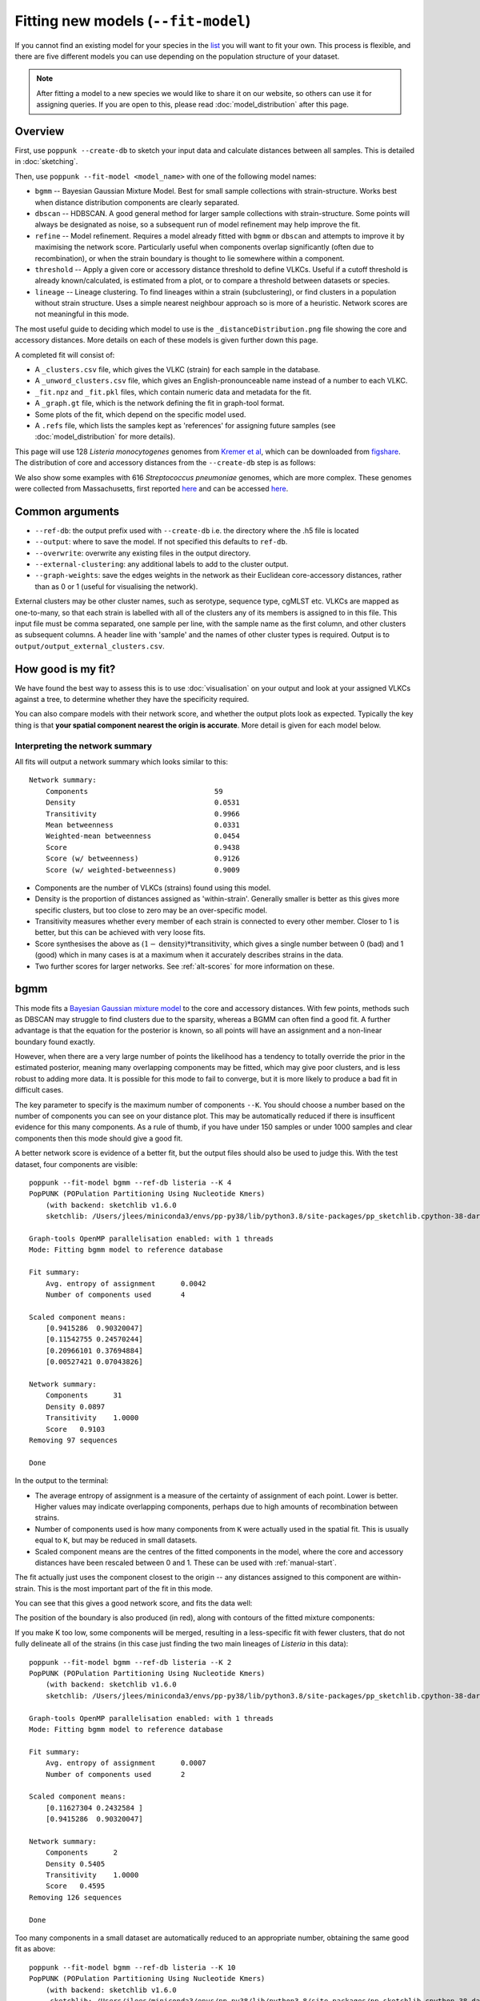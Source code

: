 Fitting new models (``--fit-model``)
====================================

.. |nbsp| unicode:: 0xA0
   :trim:

If you cannot find an existing model for your species in the
`list <https://www.bacpop.org/poppunk/>`__ you will want to fit your own.
This process is flexible, and there are five different models you can use depending
on the population structure of your dataset.

.. note::
    After fitting a model to a new species we would like to share it on our website,
    so others can use it for assigning queries. If you are open to this, please read
    :doc:`model_distribution` after this page.

Overview
--------

First, use ``poppunk --create-db`` to sketch your input data and calculate distances
between all samples. This is detailed in :doc:`sketching`.

Then, use ``poppunk --fit-model <model_name>`` with one of the following model names:

- ``bgmm`` -- Bayesian Gaussian Mixture Model. Best for small sample collections
  with strain-structure. Works best when distance distribution components are clearly
  separated.
- ``dbscan`` -- HDBSCAN. A good general method for larger sample collections with
  strain-structure. Some points will always be designated as noise, so a subsequent run
  of model refinement may help improve the fit.
- ``refine`` -- Model refinement. Requires a model already fitted with ``bgmm`` or ``dbscan``
  and attempts to improve it by maximising the network score. Particularly useful when
  components overlap significantly (often due to recombination), or when the strain boundary
  is thought to lie somewhere within a component.
- ``threshold`` -- Apply a given core or accessory distance threshold to define VLKCs. Useful if
  a cutoff threshold is already known/calculated, is estimated from a plot, or to compare a threshold
  between datasets or species.
- ``lineage`` -- Lineage clustering. To find lineages within a strain (subclustering), or
  find clusters in a population without strain structure. Uses a simple nearest neighbour approach
  so is more of a heuristic. Network scores are not meaningful in this mode.

The most useful guide to deciding which model to use is the ``_distanceDistribution.png`` file
showing the core and accessory distances. More details on each of these models is given
further down this page.

A completed fit will consist of:

- A ``_clusters.csv`` file, which gives the VLKC (strain) for each sample in the database.
- A ``_unword_clusters.csv`` file, which gives an English-pronounceable name instead of a number
  to each VLKC.
- ``_fit.npz`` and ``_fit.pkl`` files, which contain numeric data and metadata for the fit.
- A ``_graph.gt`` file, which is the network defining the fit in graph-tool format.
- Some plots of the fit, which depend on the specific model used.
- A ``.refs`` file, which lists the samples kept as 'references' for assigning
  future samples (see :doc:`model_distribution` for more details).

This page will use 128 *Listeria*\ |nbsp| \ *monocytogenes* genomes from `Kremer et al <https://doi.org/10.1016/j.cmi.2016.12.008>`__,
which can be downloaded from `figshare <https://doi.org/10.6084/m9.figshare.7083389>`__. The distribution of
core and accessory distances from the ``--create-db`` step is as follows:

.. image:: images/listeria_dists.png
   :alt:  Core and accessory distances for the example data
   :align: center

We also show some examples with 616 *Streptococcus*\ |nbsp| \ *pneumoniae* genomes, which are more complex.
These genomes were collected from Massachusetts,
first reported `here <https://www.nature.com/articles/ng.2625>`__ and can be accessed
`here <https://www.nature.com/articles/sdata201558>`__.

Common arguments
----------------
- ``--ref-db``: the output prefix used with ``--create-db`` i.e. the directory where the .h5 file is located
- ``--output``: where to save the model. If not specified this defaults to ``ref-db``.
- ``--overwrite``: overwrite any existing files in the output directory.
- ``--external-clustering``: any additional labels to add to the cluster output.
- ``--graph-weights``: save the edges weights in the network as their Euclidean core-accessory
  distances, rather than as 0 or 1 (useful for visualising the network).

External clusters may be other cluster names, such as serotype, sequence type, cgMLST etc.
VLKCs are mapped as one-to-many, so that each strain is labelled with all of
the clusters any of its members is assigned to in this file. This input file must
be comma separated, one sample per line, with the sample name as the first column, and
other clusters as subsequent columns. A header line with 'sample' and the names of other cluster
types is required. Output is to ``output/output_external_clusters.csv``.

How good is my fit?
-------------------
We have found the best way to assess this is to use :doc:`visualisation` on your output
and look at your assigned VLKCs against a tree, to determine whether they have
the specificity required.

You can also compare models with their network score, and
whether the output plots look as expected. Typically the key thing is that
**your spatial component nearest the origin is accurate**. More detail is given for each model below.

Interpreting the network summary
^^^^^^^^^^^^^^^^^^^^^^^^^^^^^^^^
All fits will output a network summary which looks similar to this::

    Network summary:
        Components				59
        Density					0.0531
        Transitivity				0.9966
        Mean betweenness			0.0331
        Weighted-mean betweenness		0.0454
        Score					0.9438
        Score (w/ betweenness)			0.9126
        Score (w/ weighted-betweenness)		0.9009

- Components are the number of VLKCs (strains) found using this model.
- Density is the proportion of distances assigned as 'within-strain'. Generally
  smaller is better as this gives more specific clusters, but too close to zero
  may be an over-specific model.
- Transitivity measures whether every member of each strain is connected to every
  other member. Closer to 1 is better, but this can be achieved with very loose fits.
- Score synthesises the above as :math:`(1 - \mathrm{density}) * \mathrm{transitivity}`,
  which gives a single number between 0 (bad) and 1 (good) which in many cases is
  at a maximum when it accurately describes strains in the data.
- Two further scores for larger networks. See :ref:`alt-scores` for more information
  on these.

.. _bgmm:

bgmm
----
This mode fits a `Bayesian Gaussian mixture model <https://scikit-learn.org/stable/modules/generated/sklearn.mixture.BayesianGaussianMixture.html>`__
to the core and accessory distances. With few points, methods such as DBSCAN may struggle to find
clusters due to the sparsity, whereas a BGMM can often find a good fit. A further advantage
is that the equation for the posterior is known, so all points will have an assignment and a non-linear
boundary found exactly.

However, when there are a very large number of points the likelihood has a tendency
to totally override the prior in the estimated posterior, meaning many overlapping components
may be fitted, which may give poor clusters, and is less robust to adding more data. It is possible
for this mode to fail to converge, but it is more likely to produce a bad fit in difficult cases.

The key parameter to specify is the maximum number of components ``--K``. You should
choose a number based on the number of components you can see on your distance plot. This
may be automatically reduced if there is insufficent evidence for this many components. As a rule of thumb,
if you have under 150 samples or under 1000 samples and clear components then this mode should give
a good fit.

A better network score is evidence of a better fit, but the output files should also be used to
judge this. With the test dataset, four components are visible::

    poppunk --fit-model bgmm --ref-db listeria --K 4
    PopPUNK (POPulation Partitioning Using Nucleotide Kmers)
        (with backend: sketchlib v1.6.0
        sketchlib: /Users/jlees/miniconda3/envs/pp-py38/lib/python3.8/site-packages/pp_sketchlib.cpython-38-darwin.so)

    Graph-tools OpenMP parallelisation enabled: with 1 threads
    Mode: Fitting bgmm model to reference database

    Fit summary:
        Avg. entropy of assignment	0.0042
        Number of components used	4

    Scaled component means:
        [0.9415286  0.90320047]
        [0.11542755 0.24570244]
        [0.20966101 0.37694884]
        [0.00527421 0.07043826]

    Network summary:
        Components	31
        Density	0.0897
        Transitivity	1.0000
        Score	0.9103
    Removing 97 sequences

    Done

In the output to the terminal:

- The average entropy of assignment is a measure of the certainty of assignment
  of each point. Lower is better. Higher values may indicate overlapping components,
  perhaps due to high amounts of recombination between strains.
- Number of components used is how many components from ``K`` were actually used
  in the spatial fit. This is usually equal to ``K``, but may be reduced in small datasets.
- Scaled component means are the centres of the fitted components in the model, where
  the core and accessory distances have been rescaled between 0 and 1. These can be
  used with :ref:`manual-start`.

The fit actually just uses the component closest to the origin -- any distances
assigned to this component are within-strain. This is the most important part of the
fit in this mode.

You can see that this gives a good network score, and fits the data well:

.. image:: images/bgmm_k4_fit.png
   :alt:  BGMM fit with K = 4
   :align: center

The position of the boundary is also produced (in red), along with contours of
the fitted mixture components:

.. image:: images/bgmm_k4_boundary.png
   :alt:  BGMM fit with K = 4
   :align: center

If you make K too low, some components will be merged, resulting in a less-specific
fit with fewer clusters, that do not fully delineate all of the strains (in this
case just finding the two main lineages of *Listeria* in this data)::

    poppunk --fit-model bgmm --ref-db listeria --K 2
    PopPUNK (POPulation Partitioning Using Nucleotide Kmers)
        (with backend: sketchlib v1.6.0
        sketchlib: /Users/jlees/miniconda3/envs/pp-py38/lib/python3.8/site-packages/pp_sketchlib.cpython-38-darwin.so)

    Graph-tools OpenMP parallelisation enabled: with 1 threads
    Mode: Fitting bgmm model to reference database

    Fit summary:
        Avg. entropy of assignment	0.0007
        Number of components used	2

    Scaled component means:
        [0.11627304 0.2432584 ]
        [0.9415286  0.90320047]

    Network summary:
        Components	2
        Density	0.5405
        Transitivity	1.0000
        Score	0.4595
    Removing 126 sequences

    Done

.. image:: images/bgmm_k2_fit.png
   :alt:  BGMM fit with K = 2
   :align: center

Too many components in a small dataset are automatically reduced to an
appropriate number, obtaining the same good fit as above::

    poppunk --fit-model bgmm --ref-db listeria --K 10
    PopPUNK (POPulation Partitioning Using Nucleotide Kmers)
	(with backend: sketchlib v1.6.0
	 sketchlib: /Users/jlees/miniconda3/envs/pp-py38/lib/python3.8/site-packages/pp_sketchlib.cpython-38-darwin.so)

    Graph-tools OpenMP parallelisation enabled: with 1 threads
    Mode: Fitting bgmm model to reference database

    Fit summary:
        Avg. entropy of assignment	0.3195
        Number of components used	4

    Scaled component means:
        [0.9415286  0.90320047]
        [3.72458739e-07 4.73196248e-07]
        [0.00527421 0.07043826]
        [0.20966682 0.37695524]
        [0.11542849 0.2457043 ]
        [1.68940242e-11 2.14632815e-11]
        [7.66987488e-16 9.74431443e-16]
        [3.48211781e-20 4.42391191e-20]
        [1.58087904e-24 2.00845290e-24]
        [7.17717973e-29 9.11836205e-29]

    Network summary:
        Components	31
        Density	0.0897
        Transitivity	1.0000
        Score	0.9103
    Removing 97 sequences

    Done

In a dataset with more points, and less clear components, too many components can lead to
a bad fit:

.. image:: images/bgmm_fit_K10.png
   :alt:  BGMM fit with K = 10
   :align: center

This is clearly a poor fit. The real issue is that the component whose mean is nearest
the origin is unclear, and doesn't include all of the smallest distances.

.. _dbscan:

dbscan
------
This mode uses `HDBSCAN <https://hdbscan.readthedocs.io/en/latest/>`__ to find clusters
in the core and accessory distances. This is a versatile clustering algorithm capable of
finding non-linear structure in the data, and can represent irregularly shaped components
well. Possible drawbacks are that a fit cannot always be found (this can happen
for small datasets with sparse points, or for datasets without much structure in the core
and accessory), and that some points are classified as 'noise' so not all of their
edges are included in the network (these are the small black points).

.. warning::
    HDBSCAN models are not backwards compatible from sklearn v1.0 onwards. We
    would recommend using at least this version. Even better would be to then run
    model refinement (:ref:`refine-models`) to get a simpler and faster model
    for onward query assignment.

dbscan usually needs little modification to run::

    poppunk --fit-model dbscan --ref-db listeria
    PopPUNK (POPulation Partitioning Using Nucleotide Kmers)
	(with backend: sketchlib v1.6.0
	 sketchlib: /Users/jlees/miniconda3/envs/pp-py38/lib/python3.8/site-packages/pp_sketchlib.cpython-38-darwin.so)

    Graph-tools OpenMP parallelisation enabled: with 1 threads
    Mode: Fitting dbscan model to reference database

    Fit summary:
        Number of clusters	5
        Number of datapoints	8128
        Number of assignments	7804

    Scaled component means
        [0.94155383 0.90322459]
        [0.00527493 0.07044794]
        [0.20945986 0.37491995]
        [0.12876077 0.34294888]
        [0.11413982 0.24224743]

    Network summary:
        Components	31
        Density	0.0897
        Transitivity	1.0000
        Score	0.9103
    Removing 97 sequences

    Done

In the output to the terminal:

- The number of clusters is the number of spatial components found in the data.
- Number of datapoints is the number of points used (all-vs-all distances), which
  may have been subsampled from the maximum.
- Number of assignments is the number of points assign to one of the spatial components,
  so excluding noise points.
- Scaled component means are the centres of the fitted components in the model, where
  the core and accessory distances have been rescaled between 0 and 1. These can be
  used with :ref:`manual-start`.

The fit actually just uses the component closest to the origin -- any distances
assigned to this component are within-strain. This is the most important part of the
fit in this mode. In this case the identification of this component is identical to the bgmm
fit, so they produce the same strains. Note there is a small yellow cluster which is poorly
defined, but as it does not impact the within-strain cluster the fit is unaffected:

.. image:: images/dbscan_fit.png
   :alt:  DBSCAN fit
   :align: center

You can alter the fit with ``--D``, which sets a maximum number of clusters, and
``--min-cluster-prop`` which sets the minimum number of points a cluster can have (as
a proportion of 'Number of datapoints). If the means of both of the core and accessory are not
strictly increasing between the within-strain and next further component, the clustering
fails. In this case the minimum number of samples per cluster is halved, and the fit is
tried again. If this goes below ten, no fit can be found.

Increasing ``--min-cluster-prop`` or decreasing ``--D`` gets rid of the errant cluster above::

    poppunk --fit-model dbscan --ref-db listeria --min-cluster-prop 0.01
    PopPUNK (POPulation Partitioning Using Nucleotide Kmers)
        (with backend: sketchlib v1.6.0
        sketchlib: /Users/jlees/miniconda3/envs/pp-py38/lib/python3.8/site-packages/pp_sketchlib.cpython-38-darwin.so)

    Graph-tools OpenMP parallelisation enabled: with 1 threads
    Mode: Fitting dbscan model to reference database

    Fit summary:
        Number of clusters	4
        Number of datapoints	8128
        Number of assignments	7805

    Scaled component means
        [0.94155383 0.90322459]
        [0.00522549 0.06876396]
        [0.11515678 0.24488282]
        [0.21152104 0.37635505]

    Network summary:
        Components	31
        Density	0.0886
        Transitivity	0.9953
        Score	0.9071
    Removing 95 sequences

    Done

But note that a few more noise points are generated, and fewer samples are removed
when pruning cliques:

.. image:: images/dbscan_fit_min_prop.png
   :alt:  DBSCAN fit increasing assignments per cluster
   :align: center

Setting either ``--min-cluster-prop`` or ``--D`` too low can cause the fit to fail::

    poppunk --fit-model dbscan --ref-db listeria --min-cluster-prop 0.05
    PopPUNK (POPulation Partitioning Using Nucleotide Kmers)
        (with backend: sketchlib v1.6.0
        sketchlib: /Users/jlees/miniconda3/envs/pp-py38/lib/python3.8/site-packages/pp_sketchlib.cpython-38-darwin.so)

    Graph-tools OpenMP parallelisation enabled: with 1 threads
    Mode: Fitting dbscan model to reference database

    Failed to find distinct clusters in this dataset

.. _refine-models:

refine
------
Model refinement is slightly different: it takes a model already fitted by :ref:`bgmm`
or :ref:`dbscan` and tries to improve it by optimising the network score. This starts
with a parallelised global optimisation step, followed by a serial local optimisation
step (which can be turned off with ``--no-local``). Use of multiple ``--cpus`` is
effective for these model fits.

Briefly:

* A line between the within- and between-strain means is constructed
* The point on this line where samples go from being assigned as within-strain to between-strain is used as the starting point
* A line normal to the first line, passing through this point is constructed. The triangle formed by this line and the x- and y-axes is now the decision boundary. Points within this line are within-strain.
* The starting point is shifted by a distance along the first line, and a new decision boundary formed in the same way. The network is reconstructed.
* The shift of the starting point is optimised, as judged by the network score. First globally by a grid search, then locally near the global optimum.

Applying this to the *Listeria* DBSCAN fit (noting that you may specify a separate
directory to load the model from with ``--model-dir``, if multiple model fits are available)::

    poppunk --fit-model refine --ref-db listeria --model-dir dbscan
    PopPUNK (POPulation Partitioning Using Nucleotide Kmers)
        (with backend: sketchlib v1.6.0
        sketchlib: /Users/jlees/miniconda3/envs/pp-py38/lib/python3.8/site-packages/pp_sketchlib.cpython-38-darwin.so)

    Graph-tools OpenMP parallelisation enabled: with 1 threads
    Mode: Fitting refine model to reference database

    Loading DBSCAN model
    Loaded previous model of type: dbscan
    Initial model-based network construction based on DBSCAN fit
    Initial boundary based network construction
    Decision boundary starts at (0.63,0.62)
    Trying to optimise score globally
    Trying to optimise score locally

    Optimization terminated successfully;
    The returned value satisfies the termination criteria
    (using xtol =  1e-05 )
    Network summary:
        Components	29
        Density	0.0897
        Transitivity	0.9984
        Score	0.9088
    Removing 93 sequences

    Done

As this model was already well fitted, this doesn't change much, and finds very similar
VLKC assignments (though noise points are eliminated):

.. image:: images/listeria_refined.png
   :alt:  A refine fit on Listeria
   :align: center

The default is to search along the entire range between the within- and between-strain clusters,
but sometimes this can include undesired optima, particularly near the origin. To exclude these,
use ``--pos-shift`` to alter the distance between the end of the search range and the origin
and ``--neg-shift`` for the start of the search range.

This mode is more useful in species with a relatively high recombination rate the distinction between
the within- and between-strain distributions may be blurred in core and
accessory space. This does not give the mixture model enough information to
draw a good boundary as the likelihood is very flat in this region:

.. image:: images/pneumo_unrefined.png
   :alt:  A bad DPGMM fit
   :align: center

Although the score of this fit looks ok (0.904), inspection of the network and
microreact reveals that it is too liberal and VLKCs/strains have been merged. This
is because some of the blur between the origin and the central distribution has
been included, and connected clusters together erroneously.

The likelihood of the model fit and the decision boundary looks like this:

.. image:: images/pneumo_likelihood.png
   :alt:  The likelihood and decision boundary of the above fit
   :align: center

Using the core and accessory distributions alone does not give much information
about exactly where to put the boundary, and the only way to fix this would be
by specifying strong priors on the weights of the distributions. Fortunately
the network properties give information in the region, and we can use
``--refine-fit`` to tweak the existing fit and pick a better boundary.

Here is the refined fit, which has a score of 0.939, and 62 rather than 32
components:

.. image:: images/pneumo_refined.png
   :alt:  The refined fit
   :align: center

Which, looking at the `microreact output <https://microreact.org/project/SJxxLMcaf>`__, is much better:

.. image:: images/refined_microreact.png
   :alt:  The refined fit, in microreact
   :align: center

.. _alt-scores:

The calculation of the summary statistics used to optimise the network properties may be slow with
large datasets. Hence the ``--summary-sample`` argument can be used to specify the number of network
nodes that are randomly subsampled from the overall network to calculate the optimal boundary position.

Alternative network scores
^^^^^^^^^^^^^^^^^^^^^^^^^^
Two additional network scores are now available using node betweenness. We have observed
that in some refined fits to large datasets, some clusters are merged with a single high-stress
edge at a relatively large distance. These scores aim to create a more conservative boundary that splits
these clusters.

For these scores:

- The network is split into :math:`S` connected components (the strains) each of size :math:`w_i`
- For each component with at least four nodes, the betweenness of the nodes are calculated
- Each component is summarised by the maximum betweenness of any member node :math:`b^{\mathrm{max}}_i`

.. math::

    \mathrm{score}_1 &= \mathrm{score}_0 \cdot (1 - \frac{1}{S} \sum_{i = 1}^S  b^{\mathrm{max}}_i) \\
    \mathrm{score}_2 &= \mathrm{score}_0 \cdot (1 - \frac{1}{S \cdot \Sigma w_i} \sum_{i = 1}^S  \left[ b^{\mathrm{max}}_i \cdot w_i \right])

Score 1 is printed as score (w/ betweenness) and score 2 as score (w/ weighted-betweenness). Use ``--score-idx``
with 0 (default), 1 (betweenness) or 2 (weighted-betweenness) to choose which score to optimise in refine
mode. The default is the original score 0. Note that scores 1 and 2 may take longer to compute due to
the betweenness calculation, though this can take advantage of multiple ``--threads``. If it is prohibitively
slow, then the ``--betweenness-sample`` argument may be used to specify the size of a random sample of nodes
for the calculation of the between statistic.

Unconstrained (two-dimensional) optimisation
^^^^^^^^^^^^^^^^^^^^^^^^^^^^^^^^^^^^^^^^^^^^
In the default mode described above, the boundary gradient is set from the identified
means in the input model, and the position of the intercept is optimised (one-dimensional optimisation).

In cases where the gradient of the boundary is not well set by the two means in the
plot, you can optimise both the intercept and the gradient by adding the ``--unconstrained`` option
(which is incompatible with ``--indiv-refine``). This will perform a global search
of 20 x 20 (400 total) x- and y-intercept positions, followed by a 1D local search
to further optimise the intercept (unless ``--no-local`` is added).

As this calculates the boundary at ten times as many positions, it is generally expected to
take ten times longer. However, you can effectively parallelise this with up to 20 ``--threads``::

    poppunk --fit-model refine --ref-db listeria --model-dir dbscan --unconstrained --threads 4
    PopPUNK (POPulation Partitioning Using Nucleotide Kmers)
        (with backend: sketchlib v1.6.2
        sketchlib: /Users/jlees/Documents/Imperial/pp-sketchlib/build/lib.macosx-10.9-x86_64-3.8/pp_sketchlib.cpython-38-darwin.so)

    Graph-tools OpenMP parallelisation enabled: with 4 threads
    Mode: Fitting refine model to reference database

    Loading BGMM 2D Gaussian model
    Loaded previous model of type: bgmm
    Initial model-based network construction based on Gaussian fit
    Initial boundary based network construction
    Decision boundary starts at (0.52,0.43)
    Trying to optimise score globally
    Trying to optimise score locally

    Optimization terminated successfully;
    The returned value satisfies the termination criteria
    (using xtol =  1e-05 )
    Network summary:
        Components				59
        Density					0.0531
        Transitivity				0.9966
        Mean betweenness			0.0331
        Weighted-mean betweenness		0.0454
        Score					0.9438
        Score (w/ betweenness)			0.9126
        Score (w/ weighted-betweenness)		0.9009
    Removing 545 sequences

    Done

Which gives a slightly higher network score, though overall similar clusters:

.. image:: images/unconstrained_refine.png
   :alt:  Refining fit with --unconstrained
   :align: center

This is because the gradient from the 1D optimisation was well set. Unconstrained optimisation
can be useful with clusters which aren't parallel to the line that connects them. This is an
example in *E.*\ |nbsp| \ *coli*:

.. list-table::

    * - .. figure:: images/ecoli_refine_constrained.png

           1D refine fit between DBSCAN cluster centroids

      - .. figure:: images/ecoli_refine_unconstrained.png

           Unconstrained 2D fit over a greater range

The search range will always be defined by a trapezium in light red -- bounded by
the two axes, and two lines passing through the means which are normal to the line
which connects the means.

.. _manual-start:

Using fit refinement when mixture model totally fails
^^^^^^^^^^^^^^^^^^^^^^^^^^^^^^^^^^^^^^^^^^^^^^^^^^^^^
If the mixture model does not give any sort of reasonable fit to the points,
you can manually provide a file with ``--manual-start`` to give the starting parameters to
``--refine-fit`` mode. The format of this file is as follows::

    start 0,0
    end 0.5,0.6
    scaled True

A key, followed by its value (space separated).

``start`` and ``end`` define the points (x,y) to draw the line between.
These define the two red points (and therefore the
search range) in the output plot.

``scaled`` defines whether these are on the [0,1] scale. If these have been set
using means from the terminal output this should be ``True``. Otherwise, if you
have set them based on the plot (unscaled space), set to ``False``.

.. _indiv-refine:

Using core/accessory only
^^^^^^^^^^^^^^^^^^^^^^^^^
In some cases, such as analysis within a lineage, it may be desirable to use
only core or accessory distances to classify further queries. This can be
achieved by adding the ``--indiv-refine both`` option, which will allow these boundaries to be
placed independently, allowing the best fit in each case::

    poppunk --fit-model refine --ref-db listeria --model-dir dbscan --indiv-refine both
    PopPUNK (POPulation Partitioning Using Nucleotide Kmers)
        (with backend: sketchlib v1.6.0
        sketchlib: /Users/jlees/miniconda3/envs/pp-py38/lib/python3.8/site-packages/pp_sketchlib.cpython-38-darwin.so)

    Graph-tools OpenMP parallelisation enabled: with 1 threads
    Mode: Fitting refine model to reference database

    Loading DBSCAN model
    Loaded previous model of type: dbscan
    Initial model-based network construction based on DBSCAN fit
    Initial boundary based network construction
    Decision boundary starts at (0.63,0.62)
    Trying to optimise score globally
    Trying to optimise score locally

    Optimization terminated successfully;
    The returned value satisfies the termination criteria
    (using xtol =  1e-05 )
    Refining core and accessory separately
    Initial boundary based network construction
    Decision boundary starts at (0.63,0.62)
    Trying to optimise score globally
    Trying to optimise score locally

    Optimization terminated successfully;
    The returned value satisfies the termination criteria
    (using xtol =  1e-05 )
    Initial boundary based network construction
    Decision boundary starts at (0.63,0.62)
    Trying to optimise score globally
    Trying to optimise score locally

    Optimization terminated successfully;
    The returned value satisfies the termination criteria
    (using xtol =  1e-05 )
    Network summary:
        Components	29
        Density	0.0897
        Transitivity	0.9984
        Score	0.9088
    Network summary:
        Components	31
        Density	0.0897
        Transitivity	1.0000
        Score	0.9103
    Network summary:
        Components	31
        Density	0.0808
        Transitivity	0.9862
        Score	0.9064
    Removing 93 sequences

    Done

There are three different networks, and the core and accessory boundaries will
also be shown on the _refined_fit.png plot as dashed gray lines:

.. image:: images/indiv_refine.png
   :alt:  Refining fit with core and accessory individuals independently
   :align: center

To use one of these for your saved model, rerun, but instead setting
``--indiv-refine core`` or ``--indiv-refine accessory``.

.. _multi-boundary:

Running with multiple boundary positions
^^^^^^^^^^^^^^^^^^^^^^^^^^^^^^^^^^^^^^^^
To create clusters at equally spaced positions across the refinement range, add
the ``--multi-boundary <n>`` argument, with the number of positions specified by
``<n>``. This will create up to ``<n>`` sets of clusters, with boundaries equally spaced
between the origin and the refined boundary position.

Trivial cluster sets, where every sample is in its own cluster, will be excluded, so
the final number of clusters may be less than ``<n>``.

For a use of these cluster sets, see the :doc:`poppunk_iterate` section.

threshold
---------
In this mode no model is fitted. You provide the threshold at which within- and
between-strain distances is drawn. This can be useful if ``refine`` cannot find a boundary
due to a poorly performing network score, but one can clearly be seen from the plot.
It may also be useful to compare with other fits from related species where a boundary
has been identified using one of the fitting procedures.

Currently only a core-distance boundary is supported (if you would like an accessory or
combined mode available, please `raise an issue <https://github.com/johnlees/PopPUNK/issues>`__).
Provide the cutoff with ``--threshold``::

    poppunk --fit-model threshold --ref-db listeria --threshold 0.003
    PopPUNK (POPulation Partitioning Using Nucleotide Kmers)
        (with backend: sketchlib v1.6.0
        sketchlib: /Users/jlees/miniconda3/envs/pp-py38/lib/python3.8/site-packages/pp_sketchlib.cpython-38-darwin.so)

    Graph-tools OpenMP parallelisation enabled: with 1 threads
    Mode: Fitting threshold model to reference database

    Network summary:
        Components	31
        Density	0.0897
        Transitivity	1.0000
        Score	0.9103
    Removing 97 sequences

    Done

.. image:: images/listeria_threshold.png
   :alt:  A threshold fit on Listeria
   :align: center

.. _lineage-fit:

lineage
-------
This mode defines clusters by joining nearest neighbours. As this will typically
define subclusters within strains, we refer to these as 'lineages'. This can be used
to find subclusters in addition to one of the above models, or for species without
strain-structure (e.g. some viruses, *Neisseria gonorrhoeae*, *Mycobacterium tuberculosis*).
This is the highest resolution (most specific clusters) provided directly by PopPUNK. If it does
not meet your needs, take a look at :doc:`subclustering` for other options.

A model is not fitted, and a simple data-driven heuristic is used. For each sample, the
nearest :math:`k` neighbours will be indentified, and joined in the network. Connected components
of the network define lineages, as in the other models. Only core distances are used (add ``--use-accessory`` to modify this),
and in the case of ties all distances are included. Note that these are not necessarily
expected to be transitive, so network scores are not as informative of the optimum.

We refer to :math:`k` as the 'rank' of the model. Typically you won't know which rank
to use beforehand, so you can provide multiple integer values to the ``--rank`` option, comma separated.
Clusters from all ranks will be output, and all used with :doc:`query_assignment`. :math:`k = 1` is the
most specific rank, and higher values will form looser clusters. With the *Listeria* example::

    poppunk --fit-model lineage --ref-db listeria --ranks 1,2,3,5
    PopPUNK (POPulation Partitioning Using Nucleotide Kmers)
        (with backend: sketchlib v1.6.0
        sketchlib: /Users/jlees/miniconda3/envs/pp-py38/lib/python3.8/site-packages/pp_sketchlib.cpython-38-darwin.so)

    Graph-tools OpenMP parallelisation enabled: with 1 threads
    Mode: Fitting lineage model to reference database

    Network for rank 1
    Network summary:
        Components	26
        Density	0.0271
        Transitivity	0.1834
        Score	0.1785
    Network for rank 2
    Network summary:
        Components	12
        Density	0.0428
        Transitivity	0.3528
        Score	0.3377
    Network for rank 3
    Network summary:
        Components	6
        Density	0.0589
        Transitivity	0.4191
        Score	0.3944
    Network for rank 5
    Network summary:
        Components	2
        Density	0.0904
        Transitivity	0.5319
        Score	0.4838
    Parsed data, now writing to CSV

    Done

This has produced four fits, with ranks 1, 2, 3 and 5 (with fit information contained in
the .pkl file, and a .npz file for each rank). The _clusters.csv will contain the clusters
from the lowest rank. The _lineages.csv file contains all of the assignments, a column
with all of the ranks hyphen-separated (which will give clusters indentical to the lowest rank)::

    id,Rank_1_Lineage,Rank_2_Lineage,Rank_3_Lineage,Rank_5_Lineage,overall_Lineage
    12673_8#24,18,2,2,1,18-2-2-1
    12673_8#26,4,2,2,1,4-2-2-1
    12673_8#27,26,1,1,1,26-1-1-1
    12673_8#28,1,1,1,1,1-1-1-1
    12673_8#29,4,2,2,1,4-2-2-1
    12673_8#31,18,2,2,1,18-2-2-1
    12673_8#32,9,8,1,1,9-8-1-1
    12673_8#34,7,7,1,1,7-7-1-1
    12673_8#36,1,1,1,1,1-1-1-1

The best way to assess the ranks is by visualising them (:doc:`visualisation`)::

    poppunk_visualise --distances listeria/listeria.dists --ref-db listeria --microreact

    Graph-tools OpenMP parallelisation enabled: with 1 threads
    PopPUNK: visualise
    Loading previously lineage cluster model
    Writing microreact output
    Parsed data, now writing to CSV
    Building phylogeny
    Running t-SNE

    Done

This can be loaded in microreact: https://microreact.org/project/dVNMftmK6VXRvDxBfrH2y.
Rank 1 has the smallest clusters:

.. image:: images/listeria_lineage_rank_1.png
   :alt:  Rank 1 lineage fit for Listeria
   :align: center

Rank 3 has larger clusters. Some of these clusters are polyphyletic on the core neighbour-joining
tree:

.. image:: images/listeria_lineage_rank_3.png
   :alt:  Rank 3 lineage fit for Listeria
   :align: center

At the model fit stage, you will also get histograms which show the distances included
in the network, a useful comparison with the original distance distribution and between ranks:

.. list-table::

    * - .. figure:: images/listeria_lineage_rank_1_histogram.png

           Rank 1

      - .. figure:: images/listeria_lineage_rank_3_histogram.png

           Rank 3

Use an existing model with new data
-----------------------------------

There is also one further mode, ``--use-model``, which may be useful in limited circumstances. This
applies any of the above models to a new dataset without refitting it. This may be useful if a reference
dataset has changed (been added to or removed from) and you do not wish to refit the model, for example
because it is already in use. However, typically you would use :doc:`query_assignment` with ``--update-db``
to add to a model::

    poppunk --use-model --ref-db new_db --model-dir old_db
    PopPUNK (POPulation Partitioning Using Nucleotide Kmers)
	(with backend: sketchlib v1.6.0
	 sketchlib: /Users/jlees/miniconda3/envs/pp-py38/lib/python3.8/site-packages/pp_sketchlib.cpython-38-darwin.so)

    Graph-tools OpenMP parallelisation enabled: with 1 threads
    Mode: Using previous model with a reference database

    Loading BGMM 2D Gaussian model
    Loaded previous model of type: bgmm
    Network summary:
        Components	31
        Density	0.0897
        Transitivity	1.0000
        Score	0.9103
    Removing 97 sequences

    Done
